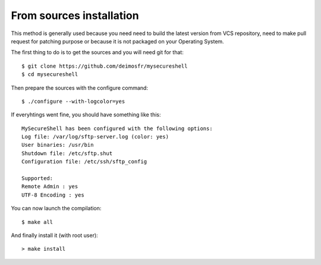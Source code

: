 From sources installation
=========================

.. highlight:: bash

.. _installation_source:

This method is generally used because you need need to build the latest version from VCS repository, need to make pull request for patching purpose or because it is not packaged on your Operating System.

The first thing to do is to get the sources and you will need git for that::

    $ git clone https://github.com/deimosfr/mysecureshell
    $ cd mysecureshell

Then prepare the sources with the configure command::

    $ ./configure --with-logcolor=yes

If everyhtings went fine, you should have something like this::

    MySecureShell has been configured with the following options:
    Log file: /var/log/sftp-server.log (color: yes)
    User binaries: /usr/bin
    Shutdown file: /etc/sftp.shut
    Configuration file: /etc/ssh/sftp_config
    
    Supported:
    Remote Admin : yes
    UTF-8 Encoding : yes

You can now launch the compilation::

    $ make all

And finally install it (with root user)::

    > make install

